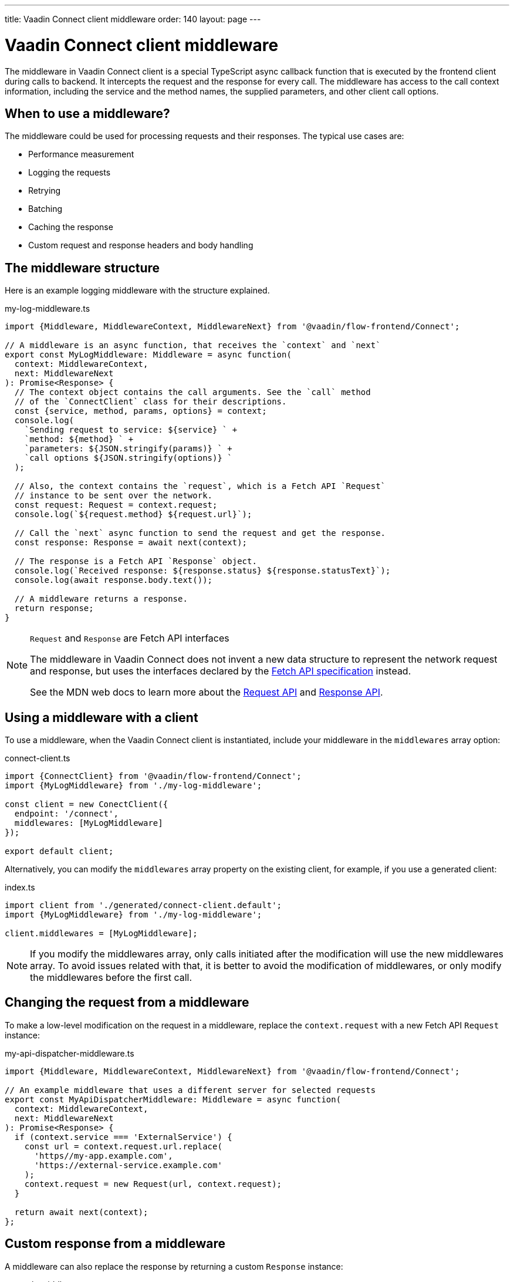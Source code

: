 ---
title: Vaadin Connect client middleware
order: 140
layout: page
---

= Vaadin Connect client middleware

The middleware in Vaadin Connect client is a special TypeScript async callback function that is executed by the frontend client during calls to backend. It intercepts the request and the response for every call. The middleware has access to the call context information, including the service and the method names, the supplied parameters, and other client call options.

== When to use a middleware?

The middleware could be used for processing requests and their responses. The typical use cases are:

- Performance measurement
- Logging the requests
- Retrying
- Batching
- Caching the response
- Custom request and response headers and body handling

== The middleware structure

Here is an example logging middleware with the structure explained.

.my-log-middleware.ts
[source, typescript]
----
import {Middleware, MiddlewareContext, MiddlewareNext} from '@vaadin/flow-frontend/Connect';

// A middleware is an async function, that receives the `context` and `next`
export const MyLogMiddleware: Middleware = async function(
  context: MiddlewareContext,
  next: MiddlewareNext
): Promise<Response> {
  // The context object contains the call arguments. See the `call` method
  // of the `ConnectClient` class for their descriptions.
  const {service, method, params, options} = context;
  console.log(
    `Sending request to service: ${service} ` +
    `method: ${method} ` +
    `parameters: ${JSON.stringify(params)} ` +
    `call options ${JSON.stringify(options)} `
  );

  // Also, the context contains the `request`, which is a Fetch API `Request`
  // instance to be sent over the network.
  const request: Request = context.request;
  console.log(`${request.method} ${request.url}`);

  // Call the `next` async function to send the request and get the response.
  const response: Response = await next(context);

  // The response is a Fetch API `Response` object.
  console.log(`Received response: ${response.status} ${response.statusText}`);
  console.log(await response.body.text());

  // A middleware returns a response.
  return response;
}
----

[NOTE]
.`Request` and `Response` are Fetch API interfaces
====
The middleware in Vaadin Connect does not invent a new data structure to represent the network request and response, but uses the interfaces declared by the https://fetch.spec.whatwg.org[Fetch API specification] instead.

See the MDN web docs to learn more about the https://developer.mozilla.org/en-US/docs/Web/API/Request[Request API] and https://developer.mozilla.org/en-US/docs/Web/API/Response[Response API].
====

== Using a middleware with a client

To use a middleware, when the Vaadin Connect client is instantiated, include your middleware in the `middlewares` array option:

.connect-client.ts
[source, typescript]
----
import {ConnectClient} from '@vaadin/flow-frontend/Connect';
import {MyLogMiddleware} from './my-log-middleware';

const client = new ConectClient({
  endpoint: '/connect',
  middlewares: [MyLogMiddleware]
});

export default client;
----

Alternatively, you can modify the `middlewares` array property on the existing client, for example, if you use a generated client:

.index.ts
[source, typescript]
----
import client from './generated/connect-client.default';
import {MyLogMiddleware} from './my-log-middleware';

client.middlewares = [MyLogMiddleware];
----

NOTE: If you modify the middlewares array, only calls initiated after the modification will use the new middlewares array. To avoid issues related with that, it is better to avoid the modification of middlewares, or only modify the middlewares before the first call.

== Changing the request from a middleware

To make a low-level modification on the request in a middleware, replace the `context.request` with a new Fetch API `Request` instance:

.my-api-dispatcher-middleware.ts
[source, typescript]
----
import {Middleware, MiddlewareContext, MiddlewareNext} from '@vaadin/flow-frontend/Connect';

// An example middleware that uses a different server for selected requests
export const MyApiDispatcherMiddleware: Middleware = async function(
  context: MiddlewareContext,
  next: MiddlewareNext
): Promise<Response> {
  if (context.service === 'ExternalService') {
    const url = context.request.url.replace(
      'https//my-app.example.com',
      'https://external-service.example.com'
    );
    context.request = new Request(url, context.request);
  }

  return await next(context);
};
----

== Custom response from a middleware

A middleware can also replace the response by returning a custom `Response` instance:

.my-stub-middleware.ts
[source, typescript]
----
import {Middleware, MiddlewareContext, MiddlewareNext} from '@vaadin/flow-frontend/Connect';

// An example middleware that returns an empty response instead of calling the backend service
export const MyStubMiddleware: Middleware = async function(
  context: MiddlewareContext,
  next: MiddlewareNext
): Promise<Response> {
  if (context.service === 'StubService') {
    //
    return new Response('{}');
  }

  return await next(context);
}
----
